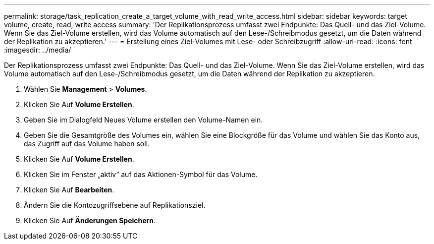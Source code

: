 ---
permalink: storage/task_replication_create_a_target_volume_with_read_write_access.html 
sidebar: sidebar 
keywords: target volume, create, read, write access 
summary: 'Der Replikationsprozess umfasst zwei Endpunkte: Das Quell- und das Ziel-Volume. Wenn Sie das Ziel-Volume erstellen, wird das Volume automatisch auf den Lese-/Schreibmodus gesetzt, um die Daten während der Replikation zu akzeptieren.' 
---
= Erstellung eines Ziel-Volumes mit Lese- oder Schreibzugriff
:allow-uri-read: 
:icons: font
:imagesdir: ../media/


[role="lead"]
Der Replikationsprozess umfasst zwei Endpunkte: Das Quell- und das Ziel-Volume. Wenn Sie das Ziel-Volume erstellen, wird das Volume automatisch auf den Lese-/Schreibmodus gesetzt, um die Daten während der Replikation zu akzeptieren.

. Wählen Sie *Management* > *Volumes*.
. Klicken Sie Auf *Volume Erstellen*.
. Geben Sie im Dialogfeld Neues Volume erstellen den Volume-Namen ein.
. Geben Sie die Gesamtgröße des Volumes ein, wählen Sie eine Blockgröße für das Volume und wählen Sie das Konto aus, das Zugriff auf das Volume haben soll.
. Klicken Sie Auf *Volume Erstellen*.
. Klicken Sie im Fenster „aktiv“ auf das Aktionen-Symbol für das Volume.
. Klicken Sie Auf *Bearbeiten*.
. Ändern Sie die Kontozugriffsebene auf Replikationsziel.
. Klicken Sie Auf *Änderungen Speichern*.

